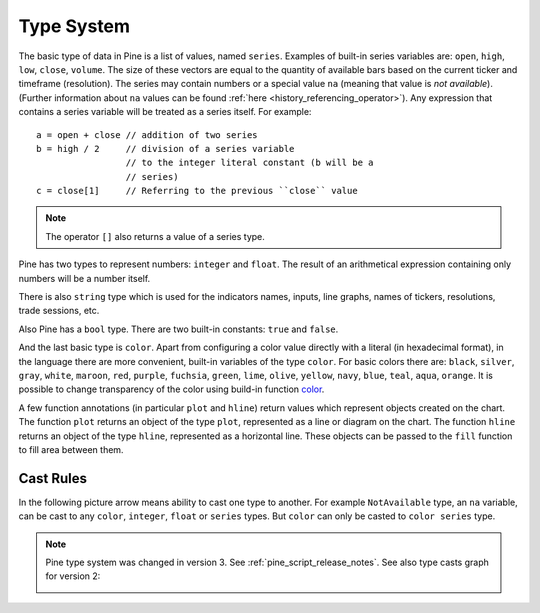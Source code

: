 Type System
===========

The basic type of data in Pine is a list of values, named ``series``.
Examples of built-in series variables are: ``open``, ``high``, ``low``,
``close``, ``volume``. The size of these vectors are equal to the
quantity of available bars based on the current ticker and timeframe
(resolution). The series may contain numbers or a special value ``na``
(meaning that value is *not available*). (Further information about ``na`` values
can be found :ref:`here <history_referencing_operator>`).
Any expression that contains a series variable will be treated as a
series itself. For example::

    a = open + close // addition of two series
    b = high / 2     // division of a series variable
                     // to the integer literal constant (b will be a
                     // series)
    c = close[1]     // Referring to the previous ``close`` value

.. note:: The operator ``[]`` also returns a value of a series type.

Pine has two types to represent numbers: ``integer`` and ``float``. The
result of an arithmetical expression containing only numbers will be a
number itself.

There is also ``string`` type which is used for the indicators names,
inputs, line graphs, names of tickers, resolutions, trade sessions, etc.

Also Pine has a ``bool`` type. There are two built-in constants: ``true``
and ``false``.

And the last basic type is ``color``. Apart from configuring a color
value directly with a literal (in hexadecimal format), in the language
there are more convenient, built-in variables of the type ``color``. For
basic colors there are: ``black``, ``silver``, ``gray``, ``white``,
``maroon``, ``red``, ``purple``, ``fuchsia``, ``green``, ``lime``,
``olive``, ``yellow``, ``navy``, ``blue``, ``teal``, ``aqua``,
``orange``. It is possible to change transparency of the color using
build-in function
`color <https://www.tradingview.com/study-script-reference/#fun_color>`__.

A few function annotations (in particular ``plot`` and ``hline``) return
values which represent objects created on the chart. The function
``plot`` returns an object of the type ``plot``, represented as a line
or diagram on the chart. The function ``hline`` returns an object of the
type ``hline``, represented as a horizontal line. These objects can be
passed to the ``fill`` function to fill area between them.

Cast Rules
----------

In the following picture arrow means ability to cast one type to
another. For example ``NotAvailable`` type, an ``na`` variable, can be
cast to any ``color``, ``integer``, ``float`` or ``series`` types. But
``color`` can only be casted to ``color series`` type.

.. image:: images/Pine_Types_v3.jpg

.. note:: Pine type system was changed in version 3. See :ref:`pine_script_release_notes`. See also type casts
   graph for version 2:
   
   |Pine_Types_v2|

.. |Pine_Types_v2| image:: images/Pine_Types_v2.jpg
    :width: 200px
    :height: 200px
